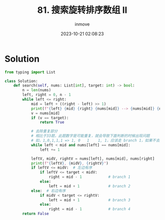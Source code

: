 #+TITLE: 81. 搜索旋转排序数组 II
#+DATE: 2023-10-21 02:08:23
#+DISPLAY: t
#+STARTUP: indent
#+OPTIONS: toc:10
#+AUTHOR: inmove
#+KEYWORDS: 二分
#+CATEGORIES: Leetcode
#+DIFFICULTY: Medium

* Solution
#+begin_src python
  from typing import List

  class Solution:
      def search(self, nums: List[int], target: int) -> bool:
          n = len(nums)
          left, right = 0, n - 1
          while left <= right:
              mid = left + ((right - left) >> 1)
              print(f"{left} {mid} {right} {nums[mid]} --> {nums[mid]} {nums[right]}");
              v = nums[mid]
              if (v == target):
                  return True

              # 去除重复部分
              # 相比于33题，此题数字是可能重复，就会导致下面判断的时候出现问题
              # 如，1,0,1,1,1 => 1, 0   1    1, 1，应该走 branch 1，如果不去重的话就会走到 branch 2
              while left < mid and nums[left] == nums[mid]:
                  left += 1

              leftV, midV, rightV = nums[left], nums[mid], nums[right]
              print(f"{leftV}, {midV}, {rightV}")
              if leftV <= midV:  # 左边有序
                  if leftV <= target < midV:
                      right = mid - 1            # branch 1
                  else:
                      left = mid + 1             # branch 2
              else:  # 右边有序
                  if midV < target <= rightV:
                      left = mid + 1             # branch 3
                  else:
                      right = mid - 1            # branch 4
          return False
#+end_src
